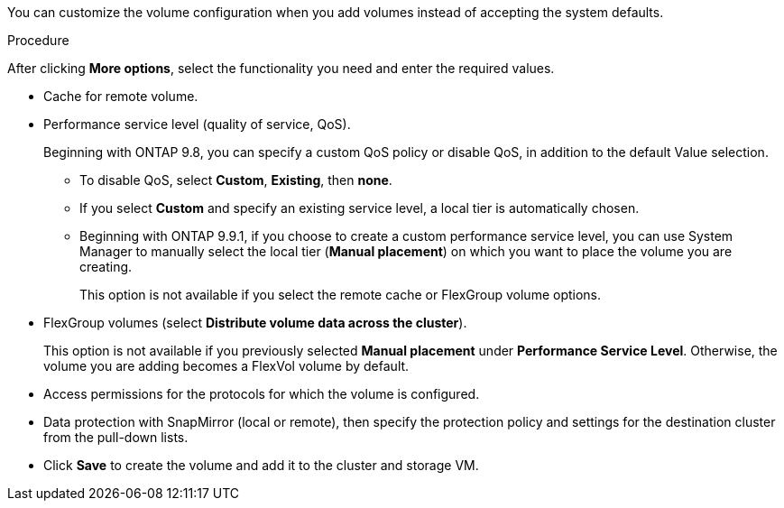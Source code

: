 [lead]
You can customize the volume configuration when you add volumes instead of accepting the system defaults.

.Procedure

After clicking *More options*, select the functionality you need and enter the required values.

* Cache for remote volume.

*	Performance service level (quality of service, QoS).
+
Beginning with ONTAP 9.8, you can specify a custom QoS policy or disable QoS, in addition to the default Value selection.

**	To disable QoS, select *Custom*, *Existing*, then *none*.

**	If you select *Custom* and specify an existing service level, a local tier is automatically chosen.

**	Beginning with ONTAP 9.9.1, if you choose to create a custom performance service level, you can use System Manager to manually select the local tier (*Manual placement*) on which you want to place the volume you are creating.
+
This option is not available if you select the remote cache or FlexGroup volume options.

*	FlexGroup volumes (select *Distribute volume data across the cluster*).
+
This option is not available if you previously selected *Manual placement* under *Performance Service Level*.   Otherwise, the volume you are adding becomes a FlexVol volume by default.

*	Access permissions for the protocols for which the volume is configured.

*	Data protection with SnapMirror (local or remote), then specify the protection policy and settings for the destination cluster from the pull-down lists.

* Click *Save* to create the volume and add it to the cluster and storage VM.

// 16 JUN 2021, BURT 1395879
// 07 DEC 2021, BURT 1430515
